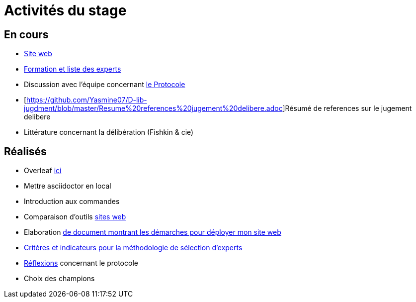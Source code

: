=  Activités du stage

== En cours
- https://yasmine07.github.io/cantine-vegane/[Site web]
- https://github.com/Yasmine07/D-lib-jugdment/blob/master/Liste%20des%20experts%20et%20processus.adoc[Formation et liste des experts]
- Discussion avec l'équipe concernant https://github.com/oliviercailloux/diet/blob/master/diet.pdf[le Protocole]
- [https://github.com/Yasmine07/D-lib-jugdment/blob/master/Resume%20references%20jugement%20delibere.adoc]Résumé de references sur le jugement delibere
- Littérature concernant la délibération (Fishkin & cie)



== Réalisés
- Overleaf https://fr.overleaf.com/read/hdrqjpvqmbwy[ici]
- Mettre asciidoctor en local
- Introduction aux commandes
- Comparaison d'outils https://github.com/Yasmine07/D-lib-jugdment/blob/master/Comparaison%20outils%20de%20sites%20web.adoc[sites web]
- Elaboration https://github.com/Yasmine07/D-lib-jugdment/blob/master/D%C3%A9marche%20site%20web.adoc[de document montrant les démarches pour déployer mon site web]
- https://github.com/Yasmine07/D-lib-jugdment/blob/master/Crit%C3%A8res%20de%20s%C3%A9lection.adoc[Critères et indicateurs pour la méthodologie de sélection d'experts]
- https://github.com/Yasmine07/D-lib-jugdment/blob/master/Protocole.adoc[Réflexions] concernant le protocole
- Choix des champions
